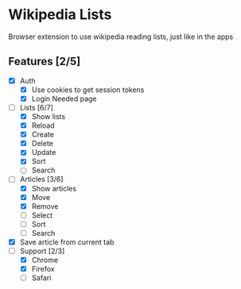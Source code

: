 * Wikipedia Lists

Browser extension to use wikipedia reading lists, just like in the apps

** Features [2/5]

- [X] Auth
  - [X] Use cookies to get session tokens
  - [X] Login Needed page
- [-] Lists [6/7]
  - [X] Show lists
  - [X] Reload
  - [X] Create
  - [X] Delete
  - [X] Update
  - [X] Sort
  - [ ] Search
- [-] Articles [3/6]
  - [X] Show articles
  - [X] Move
  - [X] Remove
  - [ ] Select
  - [ ] Sort
  - [ ] Search
- [X] Save article from current tab
- [-] Support [2/3]
  - [X] Chrome
  - [X] Firefox
  - [ ] Safari
